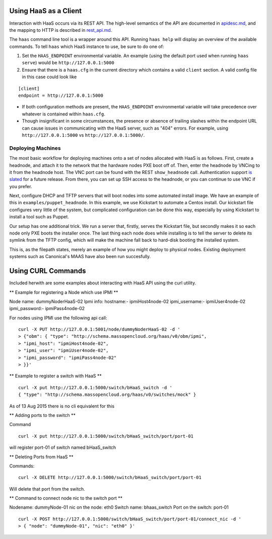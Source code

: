 Using HaaS as a Client
======================

Interaction with HaaS occurs via its REST API. The high-level semantics of the
API are documented in `apidesc.md <apidesc.md>`_, and the mapping to HTTP is
described in `rest_api.md <rest_api.md>`_.

The ``haas`` command line tool is a wrapper around this API. Running ``haas
help`` will display an overview of the available commands. To tell ``haas``
which HaaS instance to use, be sure to do one of:

1. Set the ``HAAS_ENDPOINT`` environmental variable. An example (using
   the default port used when running ``haas serve``) would be ``http://127.0.0.1:5000``
2. Ensure that there is a ``haas.cfg`` in the current directory which contains
   a valid ``client`` section. A valid config file in this case could look
   like

::

   [client]
   endpoint = http://127.0.0.1:5000

* If both configuration methods are present, the ``HAAS_ENDPOINT`` environmental variable will take precedence over whatever is contained within ``haas.cfg``.
* Though insignificant in some circumstances, the presence or absence of trailing slashes within the endpoint URL can cause issues in communicating with the HaaS server, such as "404" errors. For example, using ``http://127.0.0.1:5000`` vs ``http://127.0.0.1:5000/``.

Deploying Machines
------------------

The most basic workflow for deploying machines onto a set of nodes allocated
with HaaS is as follows. First, create a headnode, and attach it to the network
that the hardware nodes PXE boot off of.  Then, enter the headnode by VNCing to
it from the headnode host. The VNC port can be found with the REST
``show_headnode`` call. Authentication support `is slated
<https://github.com/CCI-MOC/haas/issues/352>`_ for a future release. From
there, you can set up SSH access to the headnode, or you can continue to use
VNC if you prefer.

Next, configure DHCP and TFTP servers that will boot nodes into some automated
install image.  We have an example of this in ``examples/puppet_headnode``.  In
this example, we use Kickstart to automate a Centos install.  Our kickstart
file configures very little of the system, but complicated configuration can be
done this way, especially by using Kickstart to install a tool such as Puppet.

Our setup has one additional trick.  We run a server that, firstly, serves the
Kickstart file, but secondly makes it so each node only PXE boots the installer
once.  The last thing each node does while installing is to tell the server to
delete its symlink from the TFTP config, which will make the machine fall back
to hard-disk booting the installed system.

This is, as the filepath states, merely an example of how you might deploy to
physical nodes.  Existing deployment systems such as Canonical's MAAS have also
been run succesfully.

Using CURL Commands
====================

Included herwith are some examples about interacting with HaaS API using the curl 
utility.

** Example for registering a Node which use IPMI **

Node name: dummyNoderHaaS-02
Ipmi info: 
hostname:-           ipmiHost4node-02
ipmi_username:-      ipmiUser4node-02
ipmi_password:-      ipmiPass4node-02

For nodes using IPMI use the following api call:

::

   curl -X PUT http://127.0.0.1:5001/node/dummyNoderHaaS-02 -d '
   > {"obm": { "type": "http://schema.massopencloud.org/haas/v0/obm/ipmi",
   > "ipmi_host": "ipmiHost4node-02",
   > "ipmi_user": "ipmiUser4node-02",
   > "ipmi_password": "ipmiPass4node-02"
   > }}'


** Example to register a switch with HaaS **
::

   curl -X put http://127.0.0.1:5000/switch/bHaaS_switch -d '
   { "type": "http://schema.massopencloud.org/haas/v0/switches/mock" }

As of 13 Aug 2015 there is no cli equivalent for this


** Adding ports to the switch **

Command
::

   curl -X put http://127.0.0.1:5000/switch/bHaaS_switch/port/port-01

will register port-01 of switch named bHaaS_switch

** Deleting Ports from HaaS **

Commands:
::

   curl -X DELETE http://127.0.0.1:5000/switch/bHaaS_switch/port/port-01

Will delete that port from the switch. 


** Command to connect node nic to the switch port **

Nodename: 		dummyNode-01
nic on the node: 	eth0
Switch name: 		bhaas_switch
Port on the switch: 	port-01

::

   curl -X POST http://127.0.0.1:5000/switch/bHaaS_switch/port/port-01/connect_nic -d '
   > { "node": "dummyNode-01", "nic": "eth0" }'



